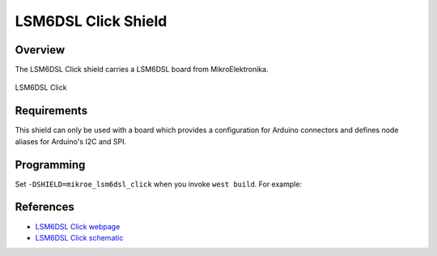 .. _shield_mikroe_lsm6dsl_click:

LSM6DSL Click Shield
====================

Overview
********

The LSM6DSL Click shield carries a LSM6DSL board from MikroElektronika.

.. figure:: images/lsm6dsl-click.png
   :align: center
   :alt: LSM6DSL Click

   LSM6DSL Click

Requirements
************

This shield can only be used with a board which provides a configuration
for Arduino connectors and defines node aliases for Arduino's I2C and SPI.

Programming
**********

Set ``-DSHIELD=mikroe_lsm6dsl_click`` when you invoke ``west build``. For example:

.. zephyr-app-commands::
   :zephyr-app: samples/sensor/
   :board: nrf52840dk_nrf52840
   :shield: mikroe_lsm6dsl_click
   :goals: build

References
**********

- `LSM6DSL Click webpage`_
- `LSM6DSL Click schematic`_

.. _LSM6DSL Click webpage: https://www.mikroe.com/lsm6dsl-click
.. _LSM6DSL Click schematic: https://download.mikroe.com/documents/add-on-boards/click/lsm6dsl-click/
